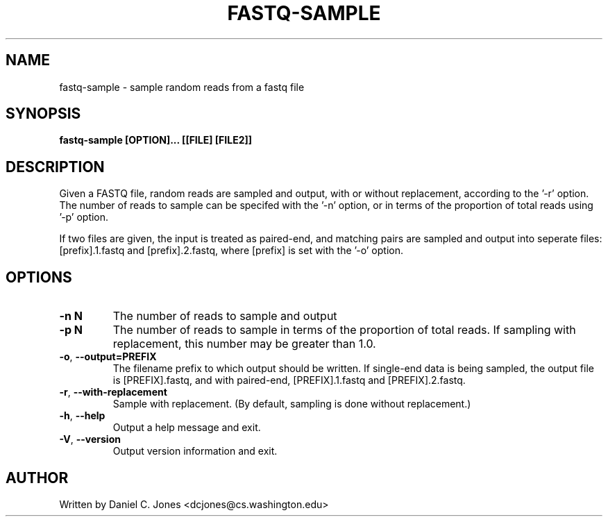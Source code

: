 .TH FASTQ-SAMPLE 1

.SH NAME
fastq-sample - sample random reads from a fastq file

.SH SYNOPSIS
.B fastq-sample [OPTION]... [[FILE] [FILE2]]

.SH DESCRIPTION
Given a FASTQ file, random reads are sampled and output, with or without
replacement, according to the '-r' option. The number of reads to sample can be
specifed with the '-n' option, or in terms of the proportion of total reads
using '-p' option.

If two files are given, the input is treated as paired-end, and matching pairs
are sampled and output into seperate files: [prefix].1.fastq and
[prefix].2.fastq, where [prefix] is set with the '-o' option.

.SH OPTIONS
.TP
\fB\-n N\fR
The number of reads to sample and output
.TP
\fB\-p N\fR
The number of reads to sample in terms of the proportion of total reads. If
sampling with replacement, this number may be greater than 1.0.
.TP
\fB\-o\fR, \fB\-\-output=PREFIX\fR
The filename prefix to which output should be written. If single-end data is
being sampled, the output file is [PREFIX].fastq, and with paired-end,
[PREFIX].1.fastq and [PREFIX].2.fastq.
.TP
\fB\-r\fR, \fB\-\-with\-replacement\fR
Sample with replacement. (By default, sampling is done without replacement.)
.TP
\fB\-h\fR, \fB\-\-help\fR
Output a help message and exit.
.TP
\fB\-V\fR, \fB\-\-version\fR
Output version information and exit.


.SH AUTHOR
Written by Daniel C. Jones <dcjones@cs.washington.edu>

